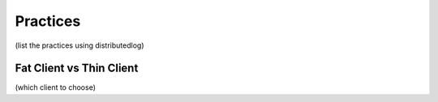 Practices
=========

(list the practices using distributedlog)

Fat Client vs Thin Client
-------------------------

(which client to choose)
